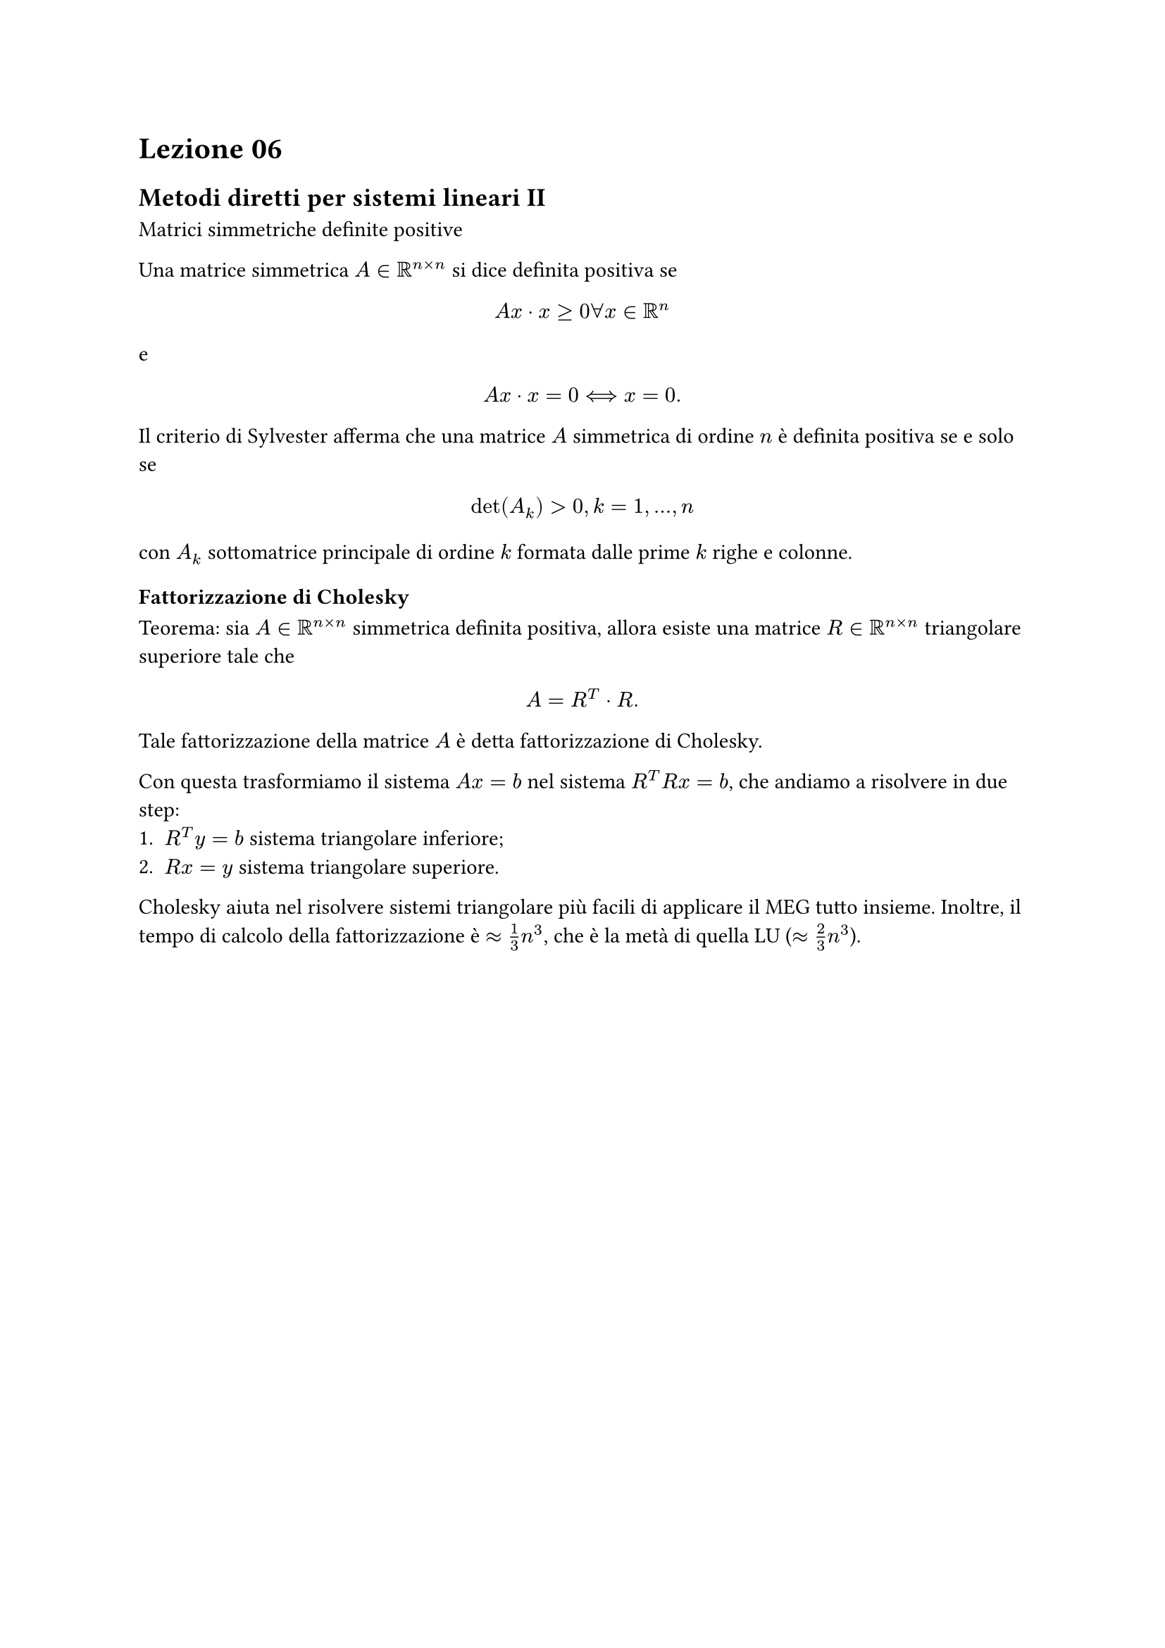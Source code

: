 = Lezione 06

== Metodi diretti per sistemi lineari II

Matrici simmetriche definite positive

Una matrice simmetrica $A in RR^(n times n)$ si dice definita positiva se $ A x dot x gt.eq 0 forall x in RR^n $ e $ A x dot x = 0 arrow.long.double.l.r x = 0 . $

Il criterio di Sylvester afferma che una matrice $A$ simmetrica di ordine $n$ è definita positiva se e solo se $ det(A_k) > 0, k = 1, dots, n $ con $A_k$ sottomatrice principale di ordine $k$ formata dalle prime $k$ righe e colonne.

=== Fattorizzazione di Cholesky

Teorema: sia $A in RR^(n times n)$ simmetrica definita positiva, allora esiste una matrice $R in RR^(n times n)$ triangolare superiore tale che $ A = R^T dot R . $

Tale fattorizzazione della matrice $A$ è detta fattorizzazione di Cholesky.

Con questa trasformiamo il sistema $A x = b$ nel sistema $R^T R x = b$, che andiamo a risolvere in due step:
+ $R^T y = b$ sistema triangolare inferiore;
+ $R x = y$ sistema triangolare superiore.

Cholesky aiuta nel risolvere sistemi triangolare più facili di applicare il MEG tutto insieme. Inoltre, il tempo di calcolo della fattorizzazione è $approx 1/3 n^3$, che è la metà di quella LU ($approx 2/3 n^3$).
